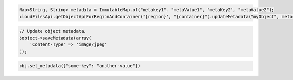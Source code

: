 .. code-block:: java

  Map<String, String> metadata = ImmutableMap.of("metakey1", "metaValue1", "metaKey2", "metaValue2");
  cloudFilesApi.getObjectApiForRegionAndContainer("{region}", "{container}").updateMetadata("myObject", metadata));

.. code-block:: javascript

.. code-block:: php

  // Update object metadata.
  $object->saveMetadata(array(
      'Content-Type' => 'image/jpeg'
  ));

.. code-block:: python

  obj.set_metadata({"some-key": "another-value"})
